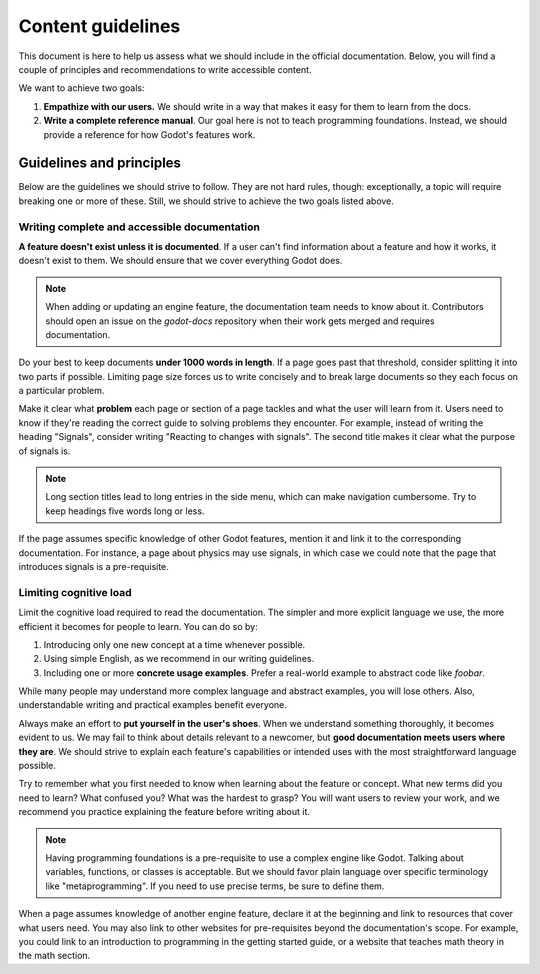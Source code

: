 .. _doc_content_guidelines:

Content guidelines
==================

This document is here to help us assess what we should include in the official
documentation. Below, you will find a couple of principles and recommendations
to write accessible content.

We want to achieve two goals:

1. **Empathize with our users.** We should write in a way that makes it easy for
   them to learn from the docs.
2. **Write a complete reference manual**. Our goal here is not to teach
   programming foundations. Instead, we should provide a reference for how
   Godot's features work.

Guidelines and principles
-------------------------

Below are the guidelines we should strive to follow. They are not hard rules,
though: exceptionally, a topic will require breaking one or more of these.
Still, we should strive to achieve the two goals listed above.

Writing complete and accessible documentation
~~~~~~~~~~~~~~~~~~~~~~~~~~~~~~~~~~~~~~~~~~~~~

**A feature doesn't exist unless it is documented**. If a user can't find
information about a feature and how it works, it doesn't exist to them. We
should ensure that we cover everything Godot does.

.. note::

    When adding or updating an engine feature, the documentation team needs to
    know about it. Contributors should open an issue on the `godot-docs` repository
    when their work gets merged and requires documentation.

Do your best to keep documents **under 1000 words in length**. If a page goes
past that threshold, consider splitting it into two parts if possible. Limiting
page size forces us to write concisely and to break large documents so they each
focus on a particular problem.

Make it clear what **problem** each page or section of a page tackles and what
the user will learn from it. Users need to know if they're reading the correct
guide to solving problems they encounter. For example, instead of writing the
heading "Signals", consider writing "Reacting to changes with signals". The
second title makes it clear what the purpose of signals is.

.. note::

    Long section titles lead to long entries in the side menu, which can make
    navigation cumbersome. Try to keep headings five words long or less.

If the page assumes specific knowledge of other Godot features, mention it and
link it to the corresponding documentation. For instance, a page about physics
may use signals, in which case we could note that the page that introduces
signals is a pre-requisite.

Limiting cognitive load
~~~~~~~~~~~~~~~~~~~~~~~

Limit the cognitive load required to read the documentation. The simpler and
more explicit language we use, the more efficient it becomes for people to
learn. You can do so by:

1. Introducing only one new concept at a time whenever possible.
2. Using simple English, as we recommend in our writing guidelines.
3. Including one or more **concrete usage examples**. Prefer a real-world example
   to abstract code like `foobar`.

While many people may understand more complex language and abstract examples,
you will lose others. Also, understandable writing and practical examples
benefit everyone.

Always make an effort to **put yourself in the user's shoes**. When we
understand something thoroughly, it becomes evident to us. We may fail to think
about details relevant to a newcomer, but **good documentation meets users where
they are**. We should strive to explain each feature's capabilities or intended
uses with the most straightforward language possible.

Try to remember what you first needed to know when learning about the feature or
concept. What new terms did you need to learn? What confused you? What was the
hardest to grasp? You will want users to review your work, and we recommend you
practice explaining the feature before writing about it.

.. note::

    Having programming foundations is a pre-requisite to use a complex engine
    like Godot. Talking about variables, functions, or classes is acceptable.
    But we should favor plain language over specific terminology like
    "metaprogramming". If you need to use precise terms, be sure to define them.

When a page assumes knowledge of another engine feature, declare it at the
beginning and link to resources that cover what users need. You may also link to
other websites for pre-requisites beyond the documentation's scope. For example,
you could link to an introduction to programming in the getting started guide, or a
website that teaches math theory in the math section.
